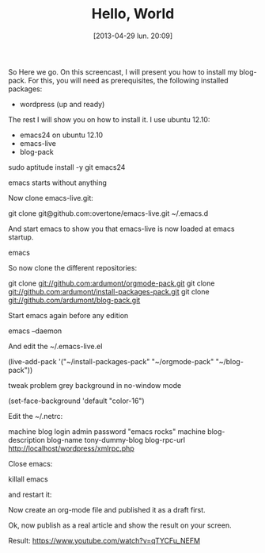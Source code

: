 #+DATE: [2013-04-29 lun. 20:09]
#+OPTIONS: toc:nil num:nil todo:nil pri:nil tags:nil ^:nil TeX:nil
#+CATEGORIES: Uncategorized, Hello
#+TAGS:
#+DESCRIPTION:
#+TITLE: Hello, World

So Here we go.
On this screencast, I will present you how to install my blog-pack.
For this, you will need as prerequisites, the following installed packages:

- wordpress (up and ready)

The rest I will show you on how to install it.
I use ubuntu 12.10:

- emacs24 on ubuntu 12.10
- emacs-live
- blog-pack

sudo aptitude install -y git emacs24

emacs starts without anything

Now clone emacs-live.git:

git clone git@github.com:overtone/emacs-live.git ~/.emacs.d

And start emacs to show you that emacs-live is now loaded at emacs startup.

emacs

So now clone the different repositories:

git clone git://github.com:ardumont/orgmode-pack.git
git clone git://github.com:ardumont/install-packages-pack.git
git clone git://github.com/ardumont/blog-pack.git

Start emacs again before any edition

emacs --daemon

And edit the ~/.emacs-live.el

(live-add-pack '("~/install-packages-pack"
                 "~/orgmode-pack"
                 "~/blog-pack"))

tweak problem grey background in no-window mode

(set-face-background 'default "color-16")

Edit the ~/.netrc:

machine blog login admin password "emacs rocks"
machine blog-description blog-name tony-dummy-blog blog-rpc-url http://localhost/wordpress/xmlrpc.php

Close emacs:

killall emacs

and restart it:

Now create an org-mode file and published it as a draft first.

Ok, now publish as a real article and show the result on your screen.

Result:
https://www.youtube.com/watch?v=qTYCFu_NEFM

